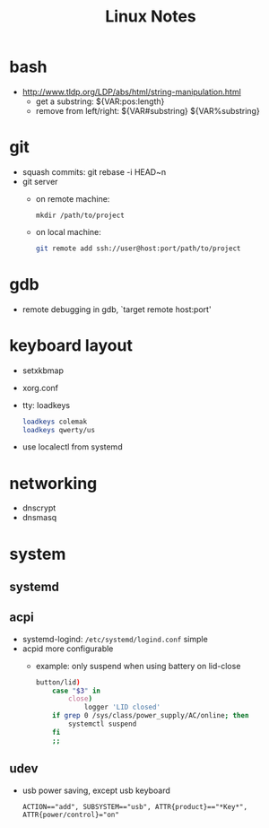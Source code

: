 #+TITLE: Linux Notes

* bash
  - http://www.tldp.org/LDP/abs/html/string-manipulation.html
    - get a substring: ${VAR:pos:length}
    - remove from left/right: ${VAR#substring} ${VAR%substring}

* git
  - squash commits: git rebase -i HEAD~n
  - git server
    - on remote machine:
      #+BEGIN_SRC
mkdir /path/to/project
      #+END_SRC
    - on local machine:
      #+BEGIN_SRC bash
git remote add ssh://user@host:port/path/to/project
      #+END_SRC

* gdb
  - remote debugging
    in gdb, `target remote host:port'

* keyboard layout
  - setxkbmap
  - xorg.conf
  - tty: loadkeys
    #+BEGIN_SRC bash
loadkeys colemak
loadkeys qwerty/us
    #+END_SRC
  - use localectl from systemd

* networking
  - dnscrypt
  - dnsmasq

* system
** systemd
** acpi
   - systemd-logind: =/etc/systemd/logind.conf=
     simple
   - acpid
     more configurable
     - example: only suspend when using battery on lid-close
       #+BEGIN_SRC bash
    button/lid)
        case "$3" in
            close)
                logger 'LID closed'
		if grep 0 /sys/class/power_supply/AC/online; then
		    systemctl suspend
		fi
		;;
       #+END_SRC
** udev
   - usb power saving, except usb keyboard
     #+BEGIN_SRC text
ACTION=="add", SUBSYSTEM=="usb", ATTR{product}=="*Key*", ATTR{power/control}="on"
     #+END_SRC
